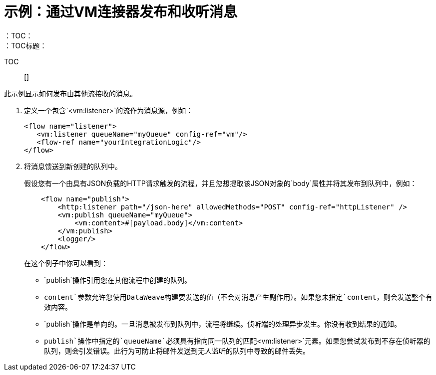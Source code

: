 = 示例：通过VM连接器发布和收听消息
:keywords: VM, queues, connector, publish, listen
：TOC：
：TOC标题：

TOC :: []

此示例显示如何发布由其他流接收的消息。

. 定义一个包含`<vm:listener>`的流作为消息源，例如：
+
[source, xml, linenums]
----
<flow name="listener">
   <vm:listener queueName="myQueue" config-ref="vm"/>
   <flow-ref name="yourIntegrationLogic"/>
</flow>
----
+
. 将消息馈送到新创建的队列中。
+
假设您有一个由具有JSON负载的HTTP请求触发的流程，并且您想提取该JSON对象的`body`属性并将其发布到队列中，例如：
+
[source, xml, linenums]
----
    <flow name="publish">
        <http:listener path="/json-here" allowedMethods="POST" config-ref="httpListener" />
        <vm:publish queueName="myQueue">
            <vm:content>#[payload.body]</vm:content>
        </vm:publish>
        <logger/>
    </flow>
----
+
在这个例子中你可以看到：
+
*  `publish`操作引用您在其他流程中创建的队列。
*  `content`参数允许您使用DataWeave构建要发送的值（不会对消息产生副作用）。如果您未指定`content`，则会发送整个有效内容。
*  `publish`操作是单向的。一旦消息被发布到队列中，流程将继续。侦听端的处理异步发生。你没有收到结果的通知。
*  `publish`操作中指定的`queueName`必须具有指向同一队列的匹配`<vm:listener>`元素。如果您尝试发布到不存在侦听器的队列，则会引发错误。此行为可防止将邮件发送到无人监听的队列中导致的邮件丢失。
